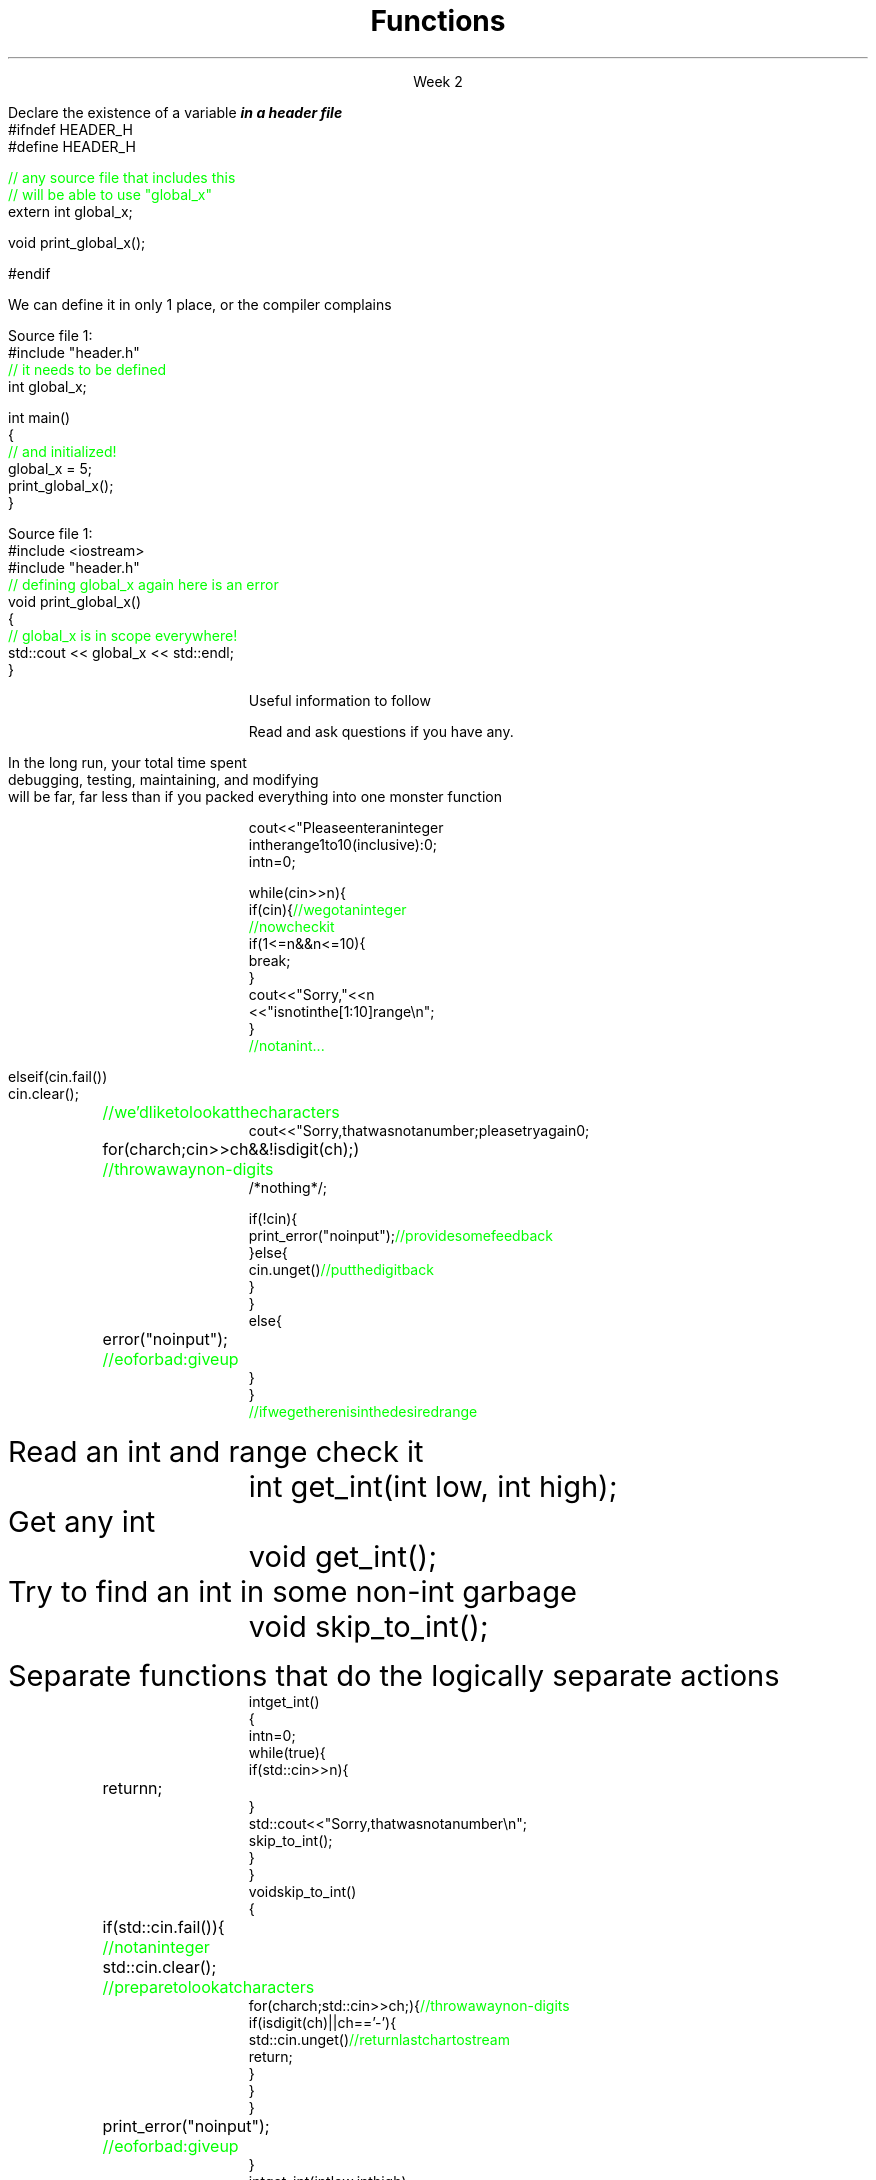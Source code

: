 
.TL
.gcolor blue
Functions
.gcolor
.LP
.ce 1
Week 2
.SS Overview
.IT Chapter review
.IT Potentially useful information (backup slides)
.i1 Function writing guidelines
.i1 Compiler warnings
.i1 Using \*[c]auto\*[r]
.SS Chapter review
.IT Big idea
.i1 What matters is how ideas can be expressed in code
.i2 not the individual language features
.IT Declarations
.i1 A \fIdeclaration\fR is a statement that introduces a name into a scope
.i2 specifying a type and optionally, an initializer
.i1 Before a name can be used in a C++ program, it must be declared
.i1 A declaration specifies \fIhow\fR something can be used
.i2 it specifies the interface for a function, variable, or class
.i1 In a header file the compiler reads the declarations it needs to understand our code
.IT Definitions
.i1 A \fIdefinition\fR is an implementation of a declaration
.i1 A declaration may also fully specify the entity declared 
.i2 This is called a \fIdefinition\fR
.bp
.IT Declarations and definitions
.i1 A \fIdefinition\fR of a variable allocates \fBmemory\fR for that variable
.i2 You cannot define a variable twice
.i2 In other words: You cannot allocate memory for the same name twice
.i1 The \*[c]extern\*[r] keyword states that a declaration is not a definition
.i2 Use sparingly.  You'll see why in lab
.i1 The declaration/definition distinction 
.i2 Allows separating a program into many parts that can be compiled separately
.i1 Constants have the same declaration syntax as variables 
.i2 but they have \*[c]const\*[r] as part of their type and require an initializer
.i1 A function declaration with a body (a function body) is a function definition.
.i1 The key to managing declarations of facilities defined "elsewhere" in C++ is the header file.
.i1 The \fBstd_lib_facilities.h\fR header file from the text 
.i2 Common declarations used in the book 
.i3 \*[c]cout\*[r], \*[c]vector\*[r], and \*[c]sqrt()\*[r], 
.i3 and a couple of simple utility functions 
.i3 I don't use it, but you should be aware it exists.
.bp
.IT Scope
.i1 A scope is a region of program text. 
.i2 A variable or function declared in some scope
.i3 is valid (in scope) from the point of declaration to the end of that scope
.i1 Whenever you can, avoid complicated nesting of scopes. Keep it simple.
.SS Keyword: extern
.IT A major source of confusion!
.IT Primarily handy for global variables
.i1 You'll inherit code with globals, I'm sure
.i1 Prefer to minimize globals in your own code
.i1s
Declare the existence of a variable
.BI
in a header file
.R
.CW
  #ifndef HEADER_H
  #define HEADER_H

  \m[green]// any source file that includes this 
  // will be able to use "global_x"\m[]
  extern int global_x;

  void print_global_x();

  #endif
.R
.i1e
.i1 At this point, the compiler only knows the type and the name
.i2 We have \fIdeclared\fR, but not yet \fIdefined\fR \fCglobal_x\fR
.bp
.IT Now we need to define \fCglobal_x\fR
.i1s
We can define it in only 1 place, or the compiler complains

Source file 1:
.CW
  #include "header.h"
  \m[green]// it needs to be defined\m[]
  int global_x;

  int main()
  {
      \m[green]// and initialized!\m[]
      global_x = 5;
      print_global_x();
  }
.R

Source file 1:
.CW
  #include <iostream>
  #include "header.h"
  \m[green]// defining global_x again here is an error\m[]
  void print_global_x()
  {
      \m[green]// global_x is in scope everywhere!\m[]
      std::cout << global_x << std::endl;
  }
.R
.SS Backups
.DS
Useful information to follow

Read and ask questions if you have any.
.DE
.SS General function writing guidelines
.IT Write for clarity and correctness \fBfirst\fR

.IT Avoid \fIpremature optimization\fR

.IT Avoid \fIpremature "pessimization"\fR
.i1 That is, prefer faster when \fBequally\fR clear
.bp
.IT Keep functions short
.i1 A function should do \fIone\fR thing well
.i2 If you see a function doing more then one thing
.i3 Consider breaking it up into multiple functions
.i2 Is this (slightly) more work?
.i3 In the short run, maybe.
.i3s 
In the long run, your total time spent 
.br
debugging, testing, maintaining, and modifying
.br
will be far, far less than if you packed everything into one monster function
.i3e
.i3 Unit testing is practically impossible once functions reach a certain size.
.bp
.IT Strive to write a function \fIonce\fR and never have to touch it again.

.IT Check function parameters for validity
.i1 Unless you \fIcompletely\fR trust the caller (and their caller...)
.i2 It should be obvious: do not trust \fCargv[]\fR
.SS How not to read a number
.IT Let's do everything in 1 function!
.RS
\s-8
.CW
  cout << "Please enter an integer 
           in the range 1 to 10 (inclusive):\n";
  int n = 0;

  while (cin >> n) {
    if (cin) {                     \m[green]// we got an integer\m[]
                                   \m[green]// now check it\m[]
      if (1<=n && n<=10) {
        break;
      }
      cout << "Sorry, " << n 
           << " is not in the [1:10] range\\n";
    }
    \m[green]// not an int...\m[]
.bp
.R
.RE
.IT Not an int
.IT So do error handling
.RS
\s-8
.CW
    else if (cin.fail()) 
      cin.clear();	        \m[green]// we'd like to look at the characters\m[]
      cout << "Sorry, that was not a number; please try again\n";

      for (char ch; cin>>ch && !isdigit(ch); ) 	\m[green]// throw away non-digits\m[]
        /* nothing */ ;

      if (!cin) {
        print_error("no input");      \m[green]// provide some feedback\m[]
      } else {
        cin.unget()                   \m[green]// put the digit back\m[]
      }
    }
    else {
      error("no input");	\m[green]// eof or bad: give up\m[]
    }
  }
  \m[green]// if we get here n is in the desired range\m[]

.R
.RE
.IT But this function is a mess!
.SS The problem
.IT Trying to do everything at once
.IT We have all mixed together
.i1 Reading values
.i1 Prompting the user for input
.i1 Writing error messages
.i1 Skipping past "bad" input characters
.i1 Testing the input against a range

.IT Solution: Split into logically separate parts
.SS What do we want?
.IT Weed parts for
.i1s 
Read an int and range check it
.RS
.CW
  int get_int(int low, int high);
.R
.RE
.i1e
.i1s 
Get any \*[c]int\*[r]
.RS
.CW
  void get_int();
.R
.RE
.i1e
.i1s 
Try to find an int in some non-int garbage
.RS
.CW
  void skip_to_int();
.R
.RE
.i1e


Separate functions that do the logically separate actions
.SS Get any int
.RS
\s-8
.CW
  int get_int()
  {
    int n = 0;
    while (true) {
      if (std::cin >> n) {
        return n; 	
      }
      std::cout << "Sorry, that was not a number\\n";
      skip_to_int();
    }
  }
.R
.RE
.SS Skip garbage
.RS
\s-8
.CW
  void skip_to_int()
  {
    if (std::cin.fail()) {	      	  \m[green]// not an integer\m[]
      std::cin.clear();	              \m[green]// prepare to look at characters\m[]
      for(char ch; std::cin>>ch; ) {  \m[green]// throw away non-digits\m[]
        if (isdigit(ch) || ch=='-') {
          std::cin.unget()            \m[green]// return last char to stream\m[]
          return;
        }
      }
    }
    print_error("no input");	\m[green]// eof or bad: give up\m[]
  }
.R
.RE
.SS Get an int with a given range
.RS
\s-8
.CW
  int get_int(int low, int high)
  {
    std::cout << "Please enter an integer in the range "
              << low << " to " << high << " (inclusive):\\n";
    while (true) {
      int n = get_int();
      if (low<=n && n<=high) return n;
      std::cout << "Sorry, "
                << n << " is not in the [" << low << ':' << high
                << "] range; please try again\\n";
    }
  }
.R
.RE
.SS Use what we've got so far
.IT This sort of works
.RS
.CW
  int n = get_int(1,10);
  cout << "n: " << n << endl;

  int m = get_int(2,300);
  cout << "m: " << m << endl;
.R
.RE
.IT But limited.  We can't provide explicit instructions
.IT Yes, we have functions
.IT No, they are not very reusable

.IT Problem
.i1 The 'dialog' with the user is still all mixed in
.SS What do we \fIreally\fP want?
.IT \fIParameterize\fR the conversation
.RS
\s-8
.CW
  int strength = get_int(1, 10,
                         "enter strength",
                         "Not in range, try again");
  cout << "strength: " << strength << endl;

  int altitude = get_int(0, 50000,
                         "please enter altitude in feet",
                         "Not in range, please try again");
  cout << "altitude: " << altitude  << "ft. above sea level\\n";

.R
.RE
.IT Knowing what we \fIreally\fR want is often the most important question
.IT Ask it repeatedly during software development
.IT As you learn about a problem & it's solutions
.i1 Your answers improve
.SS Parameterized get_int in range
.RS
\s-8
.CW
  int get_int(int low, int high,
              const string& prompt, const string& sorry)
  {
    std::cout << prompt
              << low << " to " << high << " (inclusive):\\n";
    while (true) {
      int n = get_int();
      if (low<=n && n<=high) return n;
      std::cout << sorry 
                << n << " is not in the [" << low << ':' << high
                << "] range; please try again\\n";
    }
  }
.R
.RE
.IT And could do the same thing for \fCget_int()\fR
.IT General rule: utility functions don't produce their own messages
.IT \fIReal\fR library functions often don't display anything at all
.i1 They throw exceptions with message text
.SS Compiling functions (and other code)
.IT Prefer compile-time and link-time errors to runtime errors
.i1 Effective C++ item #46
.IT C++ doesn't offer much of a 'safety net'
.i1 Once past the compiler you are on your own
.i2 The things we got away with in the week 1 lab hopefully convinced you...
.IT Pay attention to compiler warnings
.i1 Effective C++ item #48
.IT Many projects ignore compiler warnings or turn them off
.i1 Compilers and their warnings get better constantly
.i1 We already know that once past the compiler, you're on your own
.i1 Ignoring warnings effectively throws away a powerful resource
.IT It's important to understand what the compiler is trying to tell you
.i1 But don't use the compiler as your personal safety net
.i2 i.e. don't over rely on it to do your syntax checking for you
.i2 You're supposed to be the programmer here!

.SS "The \fCauto\fP keyword"
.IT This may be 'old news', but here it is
.IT
Prefer auto over explicit types:
.i1s 
Prefer 
.br
\fC  auto s = "Hello";\fR 
.br
over
.br
\fC  const char* s = "Hello";\fR
.i1e
.i1s
Prefer 
.br
\fC  auto w = get_widget(); \fR
.br
over
.br
\fC  widget w = get_widget();\fR
.i1e
.IT
In general: 
.CW

  auto x = initial_value;
.R
.bp
.IT
If you must commit to a type:
.i1s
Prefer 
.br
\fC  auto e = employee{empid};\fR
.br
over
.br
\fC  employee e {empid};\fR
.i1e
.i1s
Prefer 
.br
\fC  auto w = widget {12, 34};\fR
.br
over
.br
\fC  widget w {12, 34};\fR
.i1e
.IT
In general:
.CW

   auto x = Type { init_value };
.R
.bp
.IT
Why do I care?
.IT Guarantees:
.i1 \fBNo\fR implicit conversions
.i1 \fBNo\fR narrowing conversions
.i1 \fBNo\fR uninitialized variables
.IT And all your code looks much more consistent
.i1 It \fIis\fR much more consistent!!
.IT Easier to read, fewer bugs
.IT Summary
.i1 #5: Prefer auto to explicit type declarations
.i1s
#6: Use the explicit types initializer idiom when auto deduces undesired types
.CW
   auto x = Type { init_value };
.R
.i1e


.SS Summary
.IT Functions
.i1 Keep them short
.i1 Avoid \fIpremature optimization\fR
.i1 Avoid \fIpremature pessimization\fR
.IT Compiler warnings
.i1 Pay attention to compiler warnings
.i1 Prefer compile-time and link-time errors to runtime errors
.IT Using \*[c]auto\*[r]
.i1 Prefer auto over explicit types
.i1 \*[c]auto\*[r] can make code easier to read
.i1 Use an explicit initializer when \*[c]auto\*[r] deduces an undesired type

